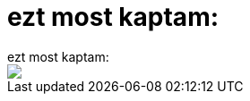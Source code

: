 = ezt most kaptam:

:slug: ezt_most_kaptam
:category: regi
:tags: hu
:date: 2005-05-15T13:01:34Z
++++
ezt most kaptam:<br> <img src="/upload/53"><br>
++++
